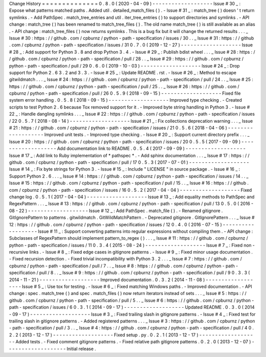 Change
History
=
=
=
=
=
=
=
=
=
=
=
=
=
=
0
.
8
.
0
(
2020
-
04
-
09
)
-
-
-
-
-
-
-
-
-
-
-
-
-
-
-
-
-
-
-
Issue
#
30
_
:
Expose
what
patterns
matched
paths
.
Added
util
.
detailed_match_files
(
)
.
-
Issue
#
31
_
:
match_tree
(
)
doesn
'
t
return
symlinks
.
-
Add
PathSpec
.
match_tree_entries
and
util
.
iter_tree_entries
(
)
to
support
directories
and
symlinks
.
-
API
change
:
match_tree
(
)
has
been
renamed
to
match_tree_files
(
)
.
The
old
name
match_tree
(
)
is
still
available
as
an
alias
.
-
API
change
:
match_tree_files
(
)
now
returns
symlinks
.
This
is
a
bug
fix
but
it
will
change
the
returned
results
.
.
.
_
Issue
#
30
:
https
:
/
/
github
.
com
/
cpburnz
/
python
-
path
-
specification
/
issues
/
30
.
.
_
Issue
#
31
:
https
:
/
/
github
.
com
/
cpburnz
/
python
-
path
-
specification
/
issues
/
31
0
.
7
.
0
(
2019
-
12
-
27
)
-
-
-
-
-
-
-
-
-
-
-
-
-
-
-
-
-
-
-
Issue
#
28
_
:
Add
support
for
Python
3
.
8
and
drop
Python
3
.
4
.
-
Issue
#
29
_
:
Publish
bdist
wheel
.
.
.
_
Issue
#
28
:
https
:
/
/
github
.
com
/
cpburnz
/
python
-
path
-
specification
/
pull
/
28
.
.
_
Issue
#
29
:
https
:
/
/
github
.
com
/
cpburnz
/
python
-
path
-
specification
/
pull
/
29
0
.
6
.
0
(
2019
-
10
-
03
)
-
-
-
-
-
-
-
-
-
-
-
-
-
-
-
-
-
-
-
Issue
#
24
_
:
Drop
support
for
Python
2
.
6
3
.
2
and
3
.
3
.
-
Issue
#
25
_
:
Update
README
.
rst
.
-
Issue
#
26
_
:
Method
to
escape
gitwildmatch
.
.
.
_
Issue
#
24
:
https
:
/
/
github
.
com
/
cpburnz
/
python
-
path
-
specification
/
pull
/
24
.
.
_
Issue
#
25
:
https
:
/
/
github
.
com
/
cpburnz
/
python
-
path
-
specification
/
pull
/
25
.
.
_
Issue
#
26
:
https
:
/
/
github
.
com
/
cpburnz
/
python
-
path
-
specification
/
pull
/
26
0
.
5
.
9
(
2018
-
09
-
15
)
-
-
-
-
-
-
-
-
-
-
-
-
-
-
-
-
-
-
-
Fixed
file
system
error
handling
.
0
.
5
.
8
(
2018
-
09
-
15
)
-
-
-
-
-
-
-
-
-
-
-
-
-
-
-
-
-
-
-
Improved
type
checking
.
-
Created
scripts
to
test
Python
2
.
6
because
Tox
removed
support
for
it
.
-
Improved
byte
string
handling
in
Python
3
.
-
Issue
#
22
_
:
Handle
dangling
symlinks
.
.
.
_
Issue
#
22
:
https
:
/
/
github
.
com
/
cpburnz
/
python
-
path
-
specification
/
issues
/
22
0
.
5
.
7
(
2018
-
08
-
14
)
-
-
-
-
-
-
-
-
-
-
-
-
-
-
-
-
-
-
-
Issue
#
21
_
:
Fix
collections
deprecation
warning
.
.
.
_
Issue
#
21
:
https
:
/
/
github
.
com
/
cpburnz
/
python
-
path
-
specification
/
issues
/
21
0
.
5
.
6
(
2018
-
04
-
06
)
-
-
-
-
-
-
-
-
-
-
-
-
-
-
-
-
-
-
-
Improved
unit
tests
.
-
Improved
type
checking
.
-
Issue
#
20
_
:
Support
current
directory
prefix
.
.
.
_
Issue
#
20
:
https
:
/
/
github
.
com
/
cpburnz
/
python
-
path
-
specification
/
issues
/
20
0
.
5
.
5
(
2017
-
09
-
09
)
-
-
-
-
-
-
-
-
-
-
-
-
-
-
-
-
-
-
-
Add
documentation
link
to
README
.
0
.
5
.
4
(
2017
-
09
-
09
)
-
-
-
-
-
-
-
-
-
-
-
-
-
-
-
-
-
-
-
Issue
#
17
_
:
Add
link
to
Ruby
implementation
of
*
pathspec
*
.
-
Add
sphinx
documentation
.
.
.
_
Issue
#
17
:
https
:
/
/
github
.
com
/
cpburnz
/
python
-
path
-
specification
/
pull
/
17
0
.
5
.
3
(
2017
-
07
-
01
)
-
-
-
-
-
-
-
-
-
-
-
-
-
-
-
-
-
-
-
Issue
#
14
_
:
Fix
byte
strings
for
Python
3
.
-
Issue
#
15
_
:
Include
"
LICENSE
"
in
source
package
.
-
Issue
#
16
_
:
Support
Python
2
.
6
.
.
.
_
Issue
#
14
:
https
:
/
/
github
.
com
/
cpburnz
/
python
-
path
-
specification
/
issues
/
14
.
.
_
Issue
#
15
:
https
:
/
/
github
.
com
/
cpburnz
/
python
-
path
-
specification
/
pull
/
15
.
.
_
Issue
#
16
:
https
:
/
/
github
.
com
/
cpburnz
/
python
-
path
-
specification
/
issues
/
16
0
.
5
.
2
(
2017
-
04
-
04
)
-
-
-
-
-
-
-
-
-
-
-
-
-
-
-
-
-
-
-
Fixed
change
log
.
0
.
5
.
1
(
2017
-
04
-
04
)
-
-
-
-
-
-
-
-
-
-
-
-
-
-
-
-
-
-
-
Issue
#
13
_
:
Add
equality
methods
to
PathSpec
and
RegexPattern
.
.
.
_
Issue
#
13
:
https
:
/
/
github
.
com
/
cpburnz
/
python
-
path
-
specification
/
pull
/
13
0
.
5
.
0
(
2016
-
08
-
22
)
-
-
-
-
-
-
-
-
-
-
-
-
-
-
-
-
-
-
-
Issue
#
12
_
:
Add
PathSpec
.
match_file
(
)
.
-
Renamed
gitignore
.
GitIgnorePattern
to
patterns
.
gitwildmatch
.
GitWildMatchPattern
.
-
Deprecated
gitignore
.
GitIgnorePattern
.
.
.
_
Issue
#
12
:
https
:
/
/
github
.
com
/
cpburnz
/
python
-
path
-
specification
/
issues
/
12
0
.
4
.
0
(
2016
-
07
-
15
)
-
-
-
-
-
-
-
-
-
-
-
-
-
-
-
-
-
-
-
Issue
#
11
_
:
Support
converting
patterns
into
regular
expressions
without
compiling
them
.
-
API
change
:
Subclasses
of
RegexPattern
should
implement
pattern_to_regex
(
)
.
.
.
_
Issue
#
11
:
https
:
/
/
github
.
com
/
cpburnz
/
python
-
path
-
specification
/
issues
/
11
0
.
3
.
4
(
2015
-
08
-
24
)
-
-
-
-
-
-
-
-
-
-
-
-
-
-
-
-
-
-
-
Issue
#
7
_
:
Fixed
non
-
recursive
links
.
-
Issue
#
8
_
:
Fixed
edge
cases
in
gitignore
patterns
.
-
Issue
#
9
_
:
Fixed
minor
usage
documentation
.
-
Fixed
recursion
detection
.
-
Fixed
trivial
incompatibility
with
Python
3
.
2
.
.
.
_
Issue
#
7
:
https
:
/
/
github
.
com
/
cpburnz
/
python
-
path
-
specification
/
pull
/
7
.
.
_
Issue
#
8
:
https
:
/
/
github
.
com
/
cpburnz
/
python
-
path
-
specification
/
pull
/
8
.
.
_
Issue
#
9
:
https
:
/
/
github
.
com
/
cpburnz
/
python
-
path
-
specification
/
pull
/
9
0
.
3
.
3
(
2014
-
11
-
21
)
-
-
-
-
-
-
-
-
-
-
-
-
-
-
-
-
-
-
-
Improved
documentation
.
0
.
3
.
2
(
2014
-
11
-
08
)
-
-
-
-
-
-
-
-
-
-
-
-
-
-
-
-
-
-
-
Issue
#
5
_
:
Use
tox
for
testing
.
-
Issue
#
6
_
:
Fixed
matching
Windows
paths
.
-
Improved
documentation
.
-
API
change
:
spec
.
match_tree
(
)
and
spec
.
match_files
(
)
now
return
iterators
instead
of
sets
.
.
.
_
Issue
#
5
:
https
:
/
/
github
.
com
/
cpburnz
/
python
-
path
-
specification
/
pull
/
5
.
.
_
Issue
#
6
:
https
:
/
/
github
.
com
/
cpburnz
/
python
-
path
-
specification
/
issues
/
6
0
.
3
.
1
(
2014
-
09
-
17
)
-
-
-
-
-
-
-
-
-
-
-
-
-
-
-
-
-
-
-
Updated
README
.
0
.
3
.
0
(
2014
-
09
-
17
)
-
-
-
-
-
-
-
-
-
-
-
-
-
-
-
-
-
-
-
Issue
#
3
_
:
Fixed
trailing
slash
in
gitignore
patterns
.
-
Issue
#
4
_
:
Fixed
test
for
trailing
slash
in
gitignore
patterns
.
-
Added
registered
patterns
.
.
.
_
Issue
#
3
:
https
:
/
/
github
.
com
/
cpburnz
/
python
-
path
-
specification
/
pull
/
3
.
.
_
Issue
#
4
:
https
:
/
/
github
.
com
/
cpburnz
/
python
-
path
-
specification
/
pull
/
4
0
.
2
.
2
(
2013
-
12
-
17
)
-
-
-
-
-
-
-
-
-
-
-
-
-
-
-
-
-
-
-
Fixed
setup
.
py
.
0
.
2
.
1
(
2013
-
12
-
17
)
-
-
-
-
-
-
-
-
-
-
-
-
-
-
-
-
-
-
-
Added
tests
.
-
Fixed
comment
gitignore
patterns
.
-
Fixed
relative
path
gitignore
patterns
.
0
.
2
.
0
(
2013
-
12
-
07
)
-
-
-
-
-
-
-
-
-
-
-
-
-
-
-
-
-
-
-
Initial
release
.
